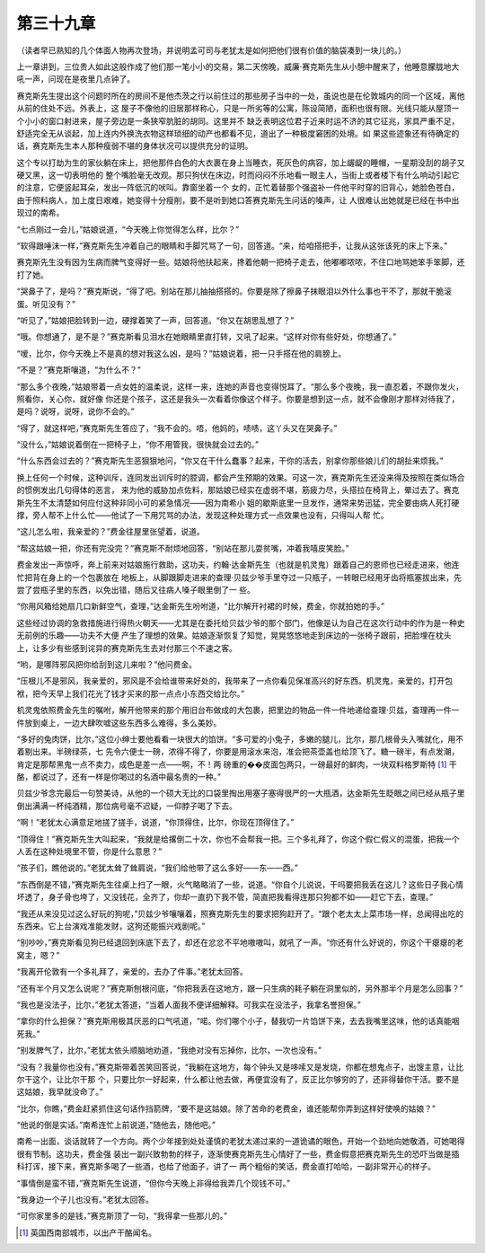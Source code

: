 第三十九章
==========

（读者早已熟知的几个体面人物再次登场，并说明孟可司与老犹太是如何把他们很有价值的脑袋凑到一块儿的。）

上一章讲到，三位贵人如此这般作成了他们那一笔小小的交易，第二天傍晚，威廉·赛克斯先生从小憩中醒来了，他睡意朦胧地大吼一声，问现在是夜里几点钟了。

赛克斯先生提出这个问题时所在的房间不是他杰茨之行以前住过的那些房子当中的一处，虽说也是在伦敦城内的同一个区域，离他从前的住处不远。外表上，这 屋子不像他的旧居那样称心，只是一所劣等的公寓，陈设简陋，面积也很有限。光线只能从屋顶一个小小的窗口射进来，屋子旁边是一条狭窄肮脏的胡同。这里并不 缺乏表明这位君子近来时运不济的其它征兆，家具严重不足，舒适完全无从谈起，加上连内外换洗衣物这样琐细的动产也都看不见，道出了一种极度窘困的处境。如 果这些迹象还有待确定的话，赛克斯先生本人那种瘦弱不堪的身体状况可以提供充分的证明。

这个专以打劫为生的家伙躺在床上，把他那件白色的大衣裹在身上当睡衣，死灰色的病容，加上龌龊的睡帽，一星期没刮的胡子又硬又黑，这一切表明他的 整个嘴脸毫无改观。那只狗伏在床边，时而闷闷不乐地看一眼主人，当街上或者楼下有什么响动引起它的注意，它便竖起耳朵，发出一阵低沉的吠叫。靠窗坐着一个 女的，正忙着替那个强盗补一件他平时穿的旧背心，她脸色苍白，由于照料病人，加上度日艰难，她变得十分瘦削，要不是听到她口答赛克斯先生问话的嗓声，让 人很难认出她就是已经在书中出现过的南希。

“七点刚过一会儿，”姑娘说道，“今天晚上你觉得怎么样，比尔？”

“软得跟唾沫一样，”赛克斯先生冲着自己的眼睛和手脚咒骂了一句，回答道。“来，给咱搭把手，让我从这张该死的床上下来。”

赛克斯先生没有因为生病而脾气变得好一些。姑娘将他扶起来，搀着他朝一把椅子走去，他嘟嘟哝哝，不住口地骂她笨手笨脚，还打了她。

“哭鼻子了，是吗？”赛克斯说，“得了吧。别站在那儿抽抽搭搭的。你要是除了擦鼻子抹眼泪以外什么事也干不了，那就干脆滚蛋。听见没有？”

“听见了，”姑娘把脸转到一边，硬撑着笑了一声，回答道。“你又在胡思乱想了？”

“哦。你想通了，是不是？”赛克斯看见泪水在她眼睛里直打转，又吼了起来。“这样对你有些好处，你想通了。”

“嗳，比尔，你今天晚上不是真的想对我这么凶，是吗？”姑娘说着，把一只手搭在他的肩膀上。

“不是？”赛克斯嚷道，“为什么不？”

“那么多个夜晚，”姑娘带着一点女姓的温柔说，这样一来，连她的声音也变得悦耳了。“那么多个夜晚，我一直忍着，不跟你发火，照看你，关心你，就好像 你还是个孩子，这还是我头一次看着你像这个样子。你要是想到这一点，就不会像刚才那样对待我了，是吗？说呀，说呀，说你不会的。”

“得了，就这样吧，”赛克斯先生答应了，“我不会的。唔，他妈的，啧啧，这丫头又在哭鼻子。”

“没什么，”姑娘说着倒在一把椅子上，“你不用管我，很快就会过去的。”

“什么东西会过去的？”赛克斯先生恶狠狠地问，“你又在干什么蠢事？起来，干你的活去，别拿你那些娘儿们的胡扯来烦我。”

换上任何一个时候，这种训斥，连同发出训斥时的腔调，都会产生预期的效果。可这一次，赛克斯先生还没来得及按照在类似场合的惯例发出几句得体的恶言， 来为他的威胁加点佐料，那姑娘已经实在虚弱不堪，筋疲力尽，头搭拉在椅背上，晕过去了。赛克斯先生不太清楚如何应付这种非同小可的紧急情况——因为南希小 姐的歇斯底里一旦发作，通常来势迅猛，完全要由病人死打硬撑，旁人帮不上什么忙——他试了一下用咒骂的办法，发现这种处理方式一点效果也没有，只得叫人帮 忙。

“这儿怎么啦，我亲爱的？”费金往屋里张望着，说道。

“帮这姑娘一把，你还有完没完？”赛克斯不耐烦地回答，“别站在那儿耍贫嘴，冲着我嘻皮笑脸。”

费金发出一声惊呼，奔上前来对姑娘施行救助，这功夫，约翰·达金斯先生（也就是机灵鬼）跟着自己的恩师也已经走进来，他连忙把背在身上的一个包裹放在 地板上，从脚跟脚走进来的查理·贝兹少爷手里夺过一只瓶子，一转眼已经用牙齿将瓶塞拔出来，先尝了尝瓶子里的东西，以免出错，随后又往病人嗓子眼里倒了一 些。

“你用风箱给她扇几口新鲜空气，查理，”达金斯先生吩咐道，“比尔解开衬裙的时候，费金，你就拍她的手。”

这些经过协调的急救措施进行得热火朝天——尤其是在委托给贝兹少爷的那个部门，他像是认为自己在这次行动中的作为是一种史无前例的乐趣——功夫不大便 产生了理想的效果。姑娘逐渐恢复了知觉，晃晃悠悠地走到床边的一张椅子跟前，把脸埋在枕头上，让多少有些感到诧异的赛克斯先生去对付那三个不速之客。

“哟，是哪阵邪风把你给刮到这儿来啦？”他问费金。

“压根儿不是邪风，我亲爱的，邪风是不会给谁带来好处的，我带来了一点你看见保准高兴的好东西。机灵鬼，亲爱的，打开包袱，把今天早上我们花光了钱才买来的那一点点小东西交给比尔。”

机灵鬼依照费金先生的嘱咐，解开他带来的那个用旧台布做成的大包裹，把里边的物品一件一件地递给查理·贝兹，查理再一件一件放到桌上，一边大肆吹嘘这些东西多么难得，多么美妙。

“多好的兔肉饼，比尔，”这位小绅士要他看看一块很大的馅饼。“多可爱的小兔子，多嫩的腿儿，比尔，那几根骨头入嘴就化，用不着剔出来。半磅绿茶，七 先令六便士一磅，浓得不得了，你要是用滚水来泡，准会把茶壶盖也给顶飞了。糖一磅半，有点发潮，肯定是那帮黑鬼一点不卖力，成色是差一点——啊，不！两 磅重的��皮面包两只，一磅最好的鲜肉，一块双料格罗斯特 [#]_ 干酪，都说过了，还有一样是你喝过的名酒中最名贵的一种。”


贝兹少爷念完最后一句赞美诗，从他的一个硕大无比的口袋里掏出用塞子塞得很严的一大瓶酒，达金斯先生眨眼之间已经从瓶子里倒出满满一杯纯酒精，那位病号毫不迟疑，一仰脖子喝了下去。

“啊！”老犹太心满意足地搓了搓手，说道，“你顶得住，比尔，你现在顶得住了。”

“顶得住！”赛克斯先生大叫起来，“我就是给撂倒二十次，你也不会帮我一把。三个多礼拜了，你这个假仁假义的混蛋，把我一个人丢在这种处境里不管，你是什么意思？”

“孩子们，瞧他说的。”老犹太耸了耸肩说，“我们给他带了这么多好——东——西。”

“东西倒是不错，”赛克斯先生往桌上扫了一眼，火气略略消了一些，说道。“你自个儿说说，干吗要把我丢在这儿？这些日子我心情坏透了，身子骨也垮了，又没钱花，全齐了，你却一直扔下我不管，简直把我看得连那只狗都不如——赶它下去，查理。”

“我还从来没见过这么好玩的狗呢，”贝兹少爷嚷嚷着，照赛克斯先生的要求把狗赶开了。“跟个老太太上菜市场一样，总闻得出吃的东西来。它上台演戏准能发财，这狗还能振兴戏剧呢。”

“别吵吵，”赛克斯看见狗已经退回到床底下去了，却还在忿忿不平地嗷嗷叫，就吼了一声。“你还有什么好说的，你这个干瘪瘪的老窝主，嗯？”

“我离开伦敦有一个多礼拜了，亲爱的，去办了件事。”老犹太回答。

“还有半个月又怎么说呢？”赛克斯刨根问底，“你把我丢在这地方，跟一只生病的耗子躺在洞里似的，另外那半个月是怎么回事？”

“我也是没法子，比尔，”老犹太答道，“当着人面我不便详细解释。可我实在没法子，我拿名誉担保。”

“拿你的什么担保？”赛克斯用极其厌恶的口气吼道，“喏。你们哪个小子，替我切一片馅饼下来，去去我嘴里这味，他的话真能咽死我。”

“别发脾气了，比尔，”老犹太依头顺脑地劝道，“我绝对没有忘掉你，比尔，一次也没有。”

“没有？我量你也没有，”赛克斯带着苦笑回答说，“我躺在这地方，每个钟头又是哆嗦又是发烧，你都在想鬼点子，出馊主意，让比尔干这个，让比尔干那 个，只要比尔一好起来，什么都让他去做，再便宜没有了，反正比尔够穷的了，还非得替你干活。要不是这姑娘，我早就没命了。”

“比尔，你瞧，”费金赶紧抓住这句话作挡箭牌，“要不是这姑娘。除了苦命的老费金，谁还能帮你弄到这样好使唤的姑娘？”

“他说的倒是实话。”南希连忙上前说道，”随他去，随他吧。”

南希一出面，谈话就转了一个方向。两个少年接到处处谨慎的老犹太递过来的一道诡谲的眼色，开始一个劲地向她敬酒，可她喝得很有节制。这功夫，费金强 装出一副兴致勃勃的样子，逐渐使赛克斯先生心情好了一些，费金假意把赛克斯先生的恐吓当做是插科打诨，接下来，赛克斯多喝了一些酒，也给了他面子，讲了一 两个粗俗的笑话，费金直打哈哈，一副非常开心的样子。

“事情倒是蛮不错，”赛克斯先生说道，“但你今天晚上非得给我弄几个现钱不可。”

“我身边一个子儿也没有。”老犹太回答。

“可你家里多的是钱，”赛克斯顶了一句，“我得拿一些那儿的。”

.. [#] 英国西南部城市，以出产干酪闻名。
